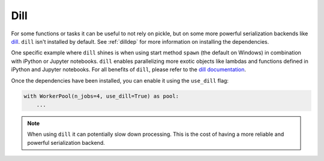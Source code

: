 .. _use_dill:

Dill
====

.. contents:: Contents
    :depth: 2
    :local:

For some functions or tasks it can be useful to not rely on pickle, but on some more powerful serialization backends
like dill_. ``dill`` isn't installed by default. See :ref:`dilldep` for more information on installing the dependencies.

One specific example where ``dill`` shines is when using start method ``spawn`` (the default on Windows) in combination
with iPython or Jupyter notebooks. ``dill`` enables parallelizing more exotic objects like lambdas and functions defined
in iPython and Jupyter notebooks. For all benefits of ``dill``, please refer to the `dill documentation`_.

Once the dependencies have been installed, you can enable it using the ``use_dill`` flag:

.. code-block:: python

    with WorkerPool(n_jobs=4, use_dill=True) as pool:
        ...

.. note::

    When using ``dill`` it can potentially slow down processing. This is the cost of having a more reliable and
    powerful serialization backend.

.. _dill: https://pypi.org/project/dill/
.. _dill documentation: https://github.com/uqfoundation/dill

